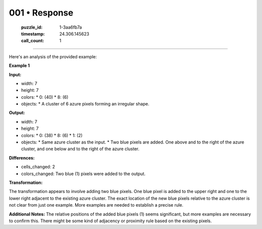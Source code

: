 001 • Response
==============

   :puzzle_id: 1-3aa6fb7a
   :timestamp: 24.306.145623
   :call_count: 1



====

Here's an analysis of the provided example:

**Example 1**

**Input:**

*   width: 7
*   height: 7
*   colors:
    *   0: (40)
    *   8: (6)
*   objects:
    *   A cluster of 6 azure pixels forming an irregular shape.

**Output:**

*   width: 7
*   height: 7
*   colors:
    *   0: (38)
    *   8: (6)
    *   1: (2)
*   objects:
    *   Same azure cluster as the input.
    *   Two blue pixels are added. One above and to the right of the azure cluster, and one below and to the right of the azure cluster.


**Differences:**

*   cells_changed: 2
*   colors_changed: Two blue (1) pixels were added to the output.


**Transformation:**

The transformation appears to involve adding two blue pixels.  One blue pixel is added to the upper right and one to the lower right adjacent to the existing azure cluster. The exact location of the new blue pixels relative to the azure cluster is not clear from just one example.  More examples are needed to establish a precise rule.

**Additional Notes:** The relative positions of the added blue pixels (1) seems significant, but more examples are necessary to confirm this.  There might be some kind of adjacency or proximity rule based on the existing pixels.


.. seealso::

   - :doc:`001-history`
   - :doc:`001-prompt`

